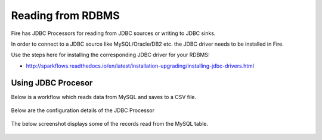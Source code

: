 Reading from RDBMS
=======================

Fire has JDBC Processors for reading from JDBC sources or writing to JDBC sinks.

In order to connect to a JDBC source like MySQL/Oracle/DB2 etc. the JDBC driver needs to be installed in Fire.

Use the steps here for installing the corresponding JDBC driver for your RDBMS:

- http://sparkflows.readthedocs.io/en/latest/installation-upgrading/installing-jdbc-drivers.html


Using JDBC Procesor
-------------------

Below is a workflow which reads data from MySQL and saves to a CSV file.

.. figure:: ../_assets/user-guide/jdbc-workflow.png
   :scale: 100%
   :alt: JDBC Workflow
   :align: center
   
Below are the configuration details of the JDBC Processor

.. figure:: ../_assets/user-guide/jdbc-dialog.png
   :scale: 100%
   :alt: JDBC Processor Dialog
   :align: center
   
The below screenshot displays some of the records read from the MySQL table.

.. figure:: ../_assets/user-guide/jdbc-read-results.png
   :scale: 100%
   :alt: JDBC Read Results
   :align: center

